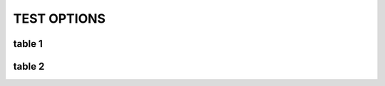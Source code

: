 TEST OPTIONS
============

.. spec:: test123
    :id: SP_TOO_003
    :status: implemented
    :tags: test;test2

    The Tool awesome shall have a command line interface.

.. story:: test abc
   :links: SP_TOO_003
   :tags: 1


table 1
--------
.. needtable::

table 2
-------

.. needtable::
   :columns: Incoming;Id;tags;STATUS;TiTle

